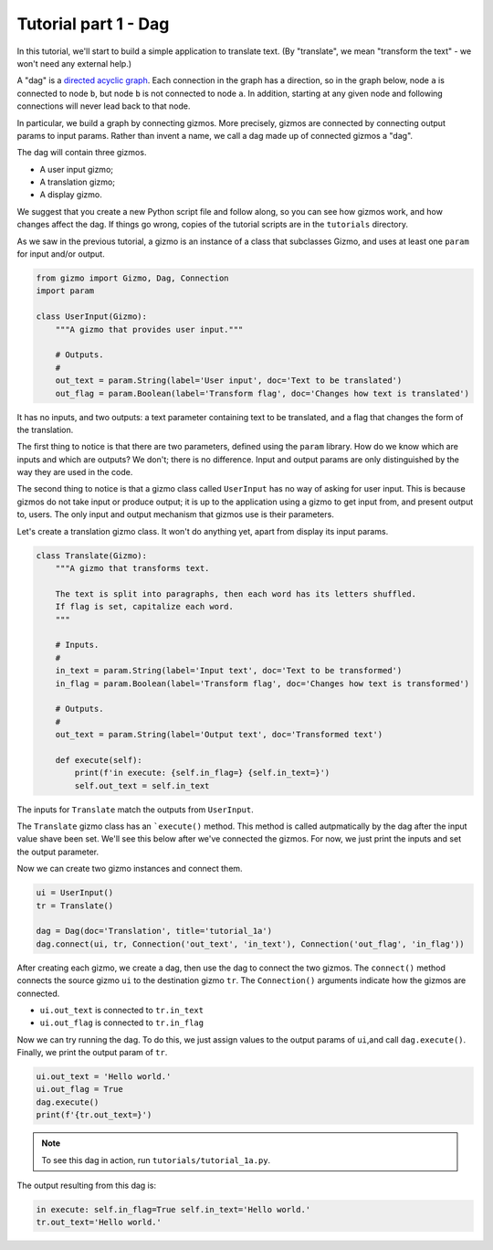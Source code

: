 Tutorial part 1 - Dag
=====================

In this tutorial, we'll start to build a simple application to translate text.
(By "translate", we mean "transform the text" - we won't need any external help.)

A "dag" is a `directed acyclic graph <https://en.wikipedia.org/wiki/Directed_acyclic_graph>`_. Each connection in the graph has a direction,
so in the graph below, node ``a`` is connected to node ``b``,
but node ``b`` is not connected to node ``a``. In addition, starting at
any given node and following connections will never lead back to that node.

.. image:: Tred-G.svg.png
    :align: center

In particular, we build a graph by connecting gizmos. More precisely,
gizmos are connected by connecting output params to input params.
Rather than invent a name, we call a dag made up of connected gizmos
a "dag".

The dag will contain three gizmos.

* A user input gizmo;
* A translation gizmo;
* A display gizmo.

We suggest that you create a new Python script file and follow along,
so you can see how gizmos work, and how changes affect the dag.
If things go wrong, copies of the tutorial scripts are in the ``tutorials``
directory.

As we saw in the previous tutorial, a gizmo is an instance of a class that
subclasses Gizmo, and uses at least one ``param`` for input and/or output.

.. code-block:: python

    from gizmo import Gizmo, Dag, Connection
    import param

    class UserInput(Gizmo):
        """A gizmo that provides user input."""

        # Outputs.
        #
        out_text = param.String(label='User input', doc='Text to be translated')
        out_flag = param.Boolean(label='Transform flag', doc='Changes how text is translated')

It has no inputs, and two outputs: a text parameter
containing text to be translated, and a flag that changes the form of the
translation.

The first thing to notice is that there are two parameters, defined using the
``param`` library. How do we know which are inputs and which are outputs?
We don't; there is no difference. Input and output params are only distinguished
by the way they are used in the code.

The second thing to notice is that a gizmo class called ``UserInput`` has no way of
asking for user input. This is because gizmos do not take input or produce output;
it is up to the application using a gizmo to get input from, and present output to,
users. The only input and output mechanism that gizmos use is their parameters.

Let's create a translation gizmo class. It won't do anything yet, apart from
display its input params.

.. code-block:: python

    class Translate(Gizmo):
        """A gizmo that transforms text.

        The text is split into paragraphs, then each word has its letters shuffled.
        If flag is set, capitalize each word.
        """

        # Inputs.
        #
        in_text = param.String(label='Input text', doc='Text to be transformed')
        in_flag = param.Boolean(label='Transform flag', doc='Changes how text is transformed')

        # Outputs.
        #
        out_text = param.String(label='Output text', doc='Transformed text')

        def execute(self):
            print(f'in execute: {self.in_flag=} {self.in_text=}')
            self.out_text = self.in_text

The inputs for ``Translate`` match the outputs from ``UserInput``.

The ``Translate`` gizmo class has an ```execute()`` method. This method is called
autpmatically by the dag after the input value shave been set. We'll see this below
after we've connected the gizmos. For now, we just print the inputs and
set the output parameter.

Now we can create two gizmo instances and connect them.

.. code-block:: python

    ui = UserInput()
    tr = Translate()

    dag = Dag(doc='Translation', title='tutorial_1a')
    dag.connect(ui, tr, Connection('out_text', 'in_text'), Connection('out_flag', 'in_flag'))

After creating each gizmo, we create a dag, then use the dag to connect
the two gizmos. The ``connect()`` method connects the source gizmo ``ui``
to the destination gizmo  ``tr``. The ``Connection()`` arguments indicate
how the gizmos are connected.

* ``ui.out_text`` is connected to ``tr.in_text``
* ``ui.out_flag`` is connected to ``tr.in_flag``

Now we can try running the dag. To do this, we just assign values to
the output params of ``ui``,and call ``dag.execute()``. Finally, we print
the output param of ``tr``.

.. code-block:: python

    ui.out_text = 'Hello world.'
    ui.out_flag = True
    dag.execute()
    print(f'{tr.out_text=}')

.. note::

    To see this dag in action, run ``tutorials/tutorial_1a.py``.

The output resulting from this dag is:

.. code-block:: text

    in execute: self.in_flag=True self.in_text='Hello world.'
    tr.out_text='Hello world.'
